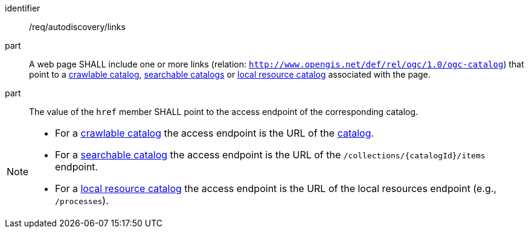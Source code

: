 [[req_autodiscovery_links]]

//[width="90%",cols="2,6a"]
//|===
//^|*Requirement {counter:req-id}* |*/req/autodiscovery/links*
//
//^|A |A web page SHALL include one or more links (relation: `http://www.opengis.net/def/rel/ogc/1.0/ogc-catalog`) that point to a <<clause-crawlable-catalog,crawlable catalog>>, <<clause-searchable-catalog,searchable catalogs>> or <<clause-local-resources-catalog,local resource catalog>> associated with the page.
//^|B |The value of the `href` member SHALL point to the access endpoint of the corresponding catalog.
//|===

[requirement]
====
[%metadata]
identifier:: /req/autodiscovery/links
part:: A web page SHALL include one or more links (relation: `http://www.opengis.net/def/rel/ogc/1.0/ogc-catalog`) that point to a <<clause-crawlable-catalog,crawlable catalog>>, <<clause-searchable-catalog,searchable catalogs>> or <<clause-local-resources-catalog,local resource catalog>> associated with the page.
part:: The value of the `href` member SHALL point to the access endpoint of the corresponding catalog.
====


[NOTE]
====================================================
* For a <<clause-crawlable-catalog,crawlable catalog>> the access endpoint is the URL of the <<clause-record-collection,catalog>>.
* For a <<clause-searchable-catalog,searchable catalog>> the access endpoint is the URL of the `/collections/{catalogId}/items` endpoint.
* For a <<clause-local-resources-catalog,local resource catalog>> the access endpoint is the URL of the local resources endpoint (e.g., `/processes`).
====================================================
